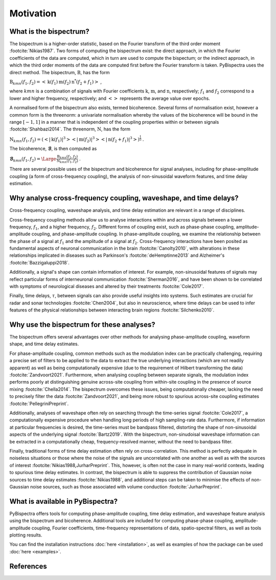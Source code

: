 Motivation
==========

What is the bispectrum?
-----------------------
The bispectrum is a higher-order statistic, based on the Fourier transform of
the third order moment :footcite:`Nikias1987`. Two forms of computing the
bispectrum exist: the direct approach, in which the Fourier coefficients of the
data are computed, which in turn are used to compute the bispectum; or the
indirect approach, in which the third order moments of the data are computed
first before the Fourier transform is taken. PyBispectra uses the direct
method. The bispectrum, :math:`\textbf{B}`, has the form

:math:`\textbf{B}_{kmn}(f_1,f_2)=<\textbf{k}(f_1)\textbf{m}(f_2)\textbf{n}^*(f_2+f_1)>` ,

where :math:`kmn` is a combination of signals with Fourier coefficients
:math:`\textbf{k}`, :math:`\textbf{m}`, and :math:`\textbf{n}`, respectively;
:math:`f_1` and :math:`f_2` correspond to a lower and higher frequency,
respectively; and :math:`<>` represents the average value over epochs.

A normalised form of the bispectrum also exists, termed bicoherence. Several
forms of normalisation exist, however a common form is the threenorm: a
univariate normalisation whereby the values of the bicoherence will be bound in
the range :math:`[-1, 1]` in a manner that is independent of the coupling
properties within or between signals :footcite:`Shahbazi2014`. The threenorm,
:math:`\textbf{N}`, has the form

:math:`\textbf{N}_{kmn}(f_1,f_2)=(<|\textbf{k}(f_1)|^3><|\textbf{m}(f_2)|^3><|\textbf{n}(f_2+f_1)|^3>)^{\frac{1}{3}}` .

The bicoherence, :math:`\boldsymbol{\mathcal{B}}`, is then computed as

:math:`\boldsymbol{\mathcal{B}}_{kmn}(f_1,f_2)=\Large\frac{\textbf{B}_{kmn}(f_1,f_2)}{\textbf{N}_{kmn}(f_1,f_2)}` .

There are several possible uses of the bispectrum and bicoherence for signal
analyses, including for phase-amplitude coupling (a form of cross-frequency
coupling), the analysis of non-sinusoidal waveform features, and time delay
estimation.


Why analyse cross-frequency coupling, waveshape, and time delays?
-----------------------------------------------------------------
Cross-frequency coupling, waveshape analysis, and time delay estimation are
relevant in a range of disciplines.

Cross-frequency coupling methods allow us to analyse interactions within and
across signals between a lower frequency, :math:`f_1`, and a higher frequency,
:math:`f_2`. Different forms of coupling exist, such as phase-phase coupling,
amplitude-amplitude coupling, and phase-amplitude coupling. In phase-amplitude
coupling, we examine the relationship between the phase of a signal at
:math:`f_1` and the amplitude of a signal at :math:`f_2`. Cross-frequency
interactions have been posited as fundamental aspects of neuronal communication
in the brain :footcite:`Canolty2010`, with alterations in these relationships
implicated in diseases such as Parkinson's :footcite:`deHemptinne2013` and
Alzheimer's :footcite:`Bazzigaluppi2018`.

Additionally, a signal's shape can contain information of interest. For
example, non-sinusoidal features of signals may reflect particular forms of
interneuronal communication :footcite:`Sherman2016`, and have been shown to be 
correlated with symptoms of neurological diseases and altered by their
treatments :footcite:`Cole2017`.

Finally, time delays, :math:`\tau`, between signals can also provide useful
insights into systems. Such estimates are crucial for radar and sonar
technologies :footcite:`Chen2004`, but also in neuroscience, where time delays
can be used to infer features of the physical relationships between interacting
brain regions :footcite:`Silchenko2010`.


Why use the bispectrum for these analyses?
------------------------------------------
The bispectrum offers several advantages over other methods for analysing
phase-amplitude coupling, waveform shape, and time delay estimates.

For phase-amplitude coupling, common methods such as the modulation index can
be practically challenging, requiring a precise set of filters to be applied to
the data to extract the true underlying interactions (which are not readily
apparent) as well as being computationally expensive (due to the requirement of
Hilbert transforming the data) :footcite:`Zandvoort2021`. Furthermore, when
analysing coupling between separate signals, the modulation index performs
poorly at distinguishing genuine across-site coupling from within-site coupling
in the presence of source mixing :footcite:`Chella2014`. The bispectrum
overcomes these issues, being computationally cheaper, lacking the
need to precisely filter the data :footcite:`Zandvoort2021`, and being more
robust to spurious across-site coupling estimates
:footcite:`PellegriniPreprint`.

Additionally, analyses of waveshape often rely on searching through the
time-series signal :footcite:`Cole2017`, a computationally expensive procedure
when handling long periods of high sampling-rate data. Furthermore, if
information at particular frequencies is desired, the time-series must be
bandpass filtered, distorting the shape of non-sinusoidal aspects of the
underlying signal :footcite:`Bartz2019`. With the bispectrum, non-sinudoisal
waveshape information can be extracted in a computationally cheap,
frequency-resolved manner, without the need to bandpass filter.

Finally, traditional forms of time delay estimation often rely on
cross-correlation. This method is perfectly adequate in noiseless situations or
those where the noise of the signals are uncorrelated with one another as well
as with the sources of interest :footcite:`Nikias1988,JurharPreprint`. This,
however, is often not the case in many real-world contexts, leading to spurious
time delay estimates. In contrast, the bispectrum is able to suppress the
contribution of Gaussian noise sources to time delay estimates
:footcite:`Nikias1988`, and additional steps can be taken to minimise the
effects of non-Gaussian noise sources, such as those associated with volume
conduction :footcite:`JurharPreprint`.


What is available in PyBispectra?
---------------------------------
PyBispectra offers tools for computing phase-amplitude coupling, time delay
estimation, and waveshape feature analysis using the bispectrum and
bicoherence. Additional tools are included for computing phase-phase coupling,
amplitude-amplitude coupling, Fourier coefficients, time-frequency
representations of data, spatio-spectral filters, as well as tools plotting
results.

You can find the installation instructions :doc:`here <installation>`, as well
as examples of how the package can be used :doc:`here <examples>`.


References
----------
.. footbibliography::
